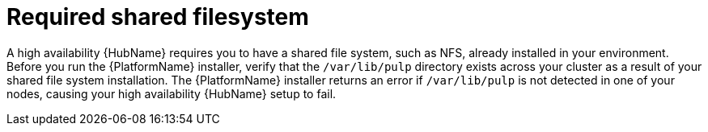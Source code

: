 // Module included in the following assemblies:
// assembly-deploying-high-availability-hub.adoc

[id="con-required-shared-filesystem"]

= Required shared filesystem

A high availability {HubName} requires you to have a shared file system, such as NFS, already installed in your environment. 
Before you run the {PlatformName} installer, verify that the `/var/lib/pulp` directory exists across your cluster as a result of your shared file system installation. 
The {PlatformName} installer returns an error if `/var/lib/pulp` is not detected in one of your nodes, causing your high availability {HubName} setup to fail.
